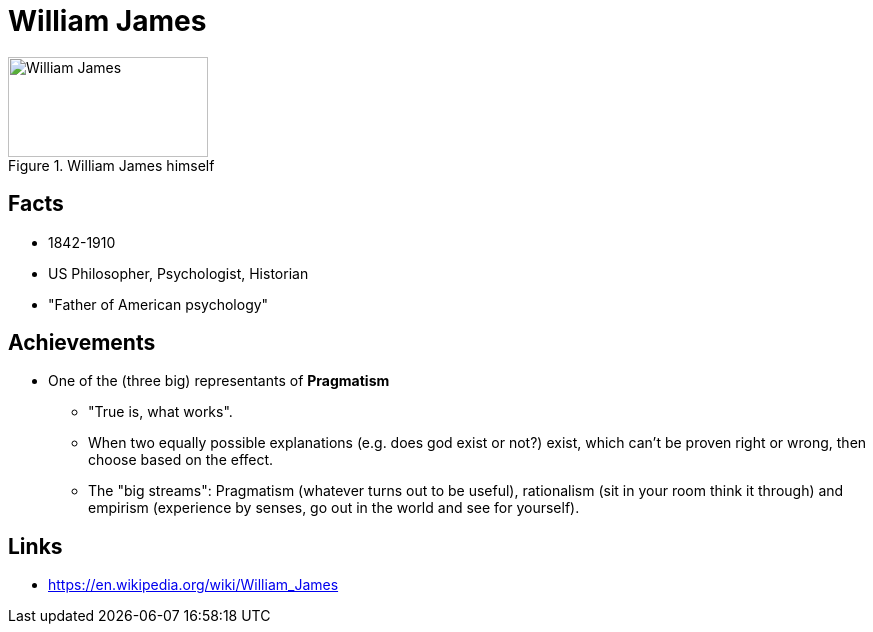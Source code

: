 = William James

.William James himself
image::james-william.jpg[William James,200,100]

== Facts

* 1842-1910
* US Philosopher, Psychologist, Historian
* "Father of American psychology"

== Achievements

* One of the (three big) representants of *Pragmatism*
** "True is, what works".
** When two equally possible explanations (e.g. does god exist or not?) exist, which can't be proven right or wrong, then choose based on the effect.
** The "big streams": Pragmatism (whatever turns out to be useful), rationalism (sit in your room think it through) and empirism (experience by senses, go out in the world and see for yourself).


== Links

* https://en.wikipedia.org/wiki/William_James
